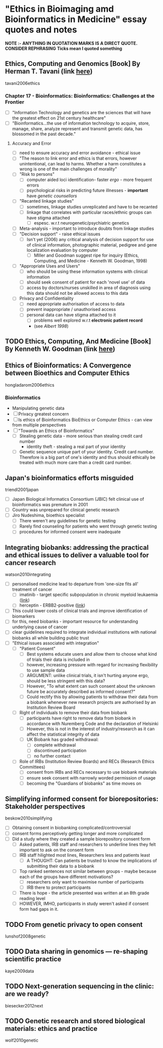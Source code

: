 * "Ethics in Bioimaging amd Bioinformatics in Medicine" essay quotes and notes
*NOTE :- ANYTHING IN QUOTATION MARKS IS A DIRECT QUOTE. CONSIDER REPHRASING*
*Ticks mean I quoted something*

** Ethics, Computing and Genomics [Book] By Herman T. Tavani (link [[https://books.google.co.uk/books?id%3DwlrPaPRshesC&lpg%3DPP4&pg%3DPA320#v%3Donepage&q&f%3Dfalse][here]])
tavani2006ethics
*** Chapter 17 - Bioinformatics: Bioinformatics: Challenges at the Frontier
- [ ] "Information Technology and genetics are the sciences that will have the greatest effect on 21st century healthcare"
- [ ] "Bioinformatics...the use of information technology to acquire, store, manage, share, analyze represent and transmit genetic data, has blossomed in the past decade."
**** Accuracy and Error
- [ ] need to ensure accuracy and error avoidance - ethical issue
- [ ] "The reason to link error and ethics is that errors, however unintentional, can lead to harms. Whether a harm constitutes a wrong is one of the main challenges of morality"
- [ ] "Risk to persons"
  + [ ] computer aided loci identification- faster /ergo/ - more frequent errors
  + [ ] psychological risks in predicting future illnesses - *important* have /genetic counsellors/
- [ ] "Recanted linkage studies"
  + [ ] sometimes, linkage studies unreplicated and have to be recanted
  + [ ] linkage that correlates with particular races/ethnic groups can have stigma attached
    * [ ] espesc. w.r.t neurogenetic/psychiatric genetics
- [ ] Meta-analysis - important to introduce doubts from linkage studies
- [ ] "Decision support" - raise ethical issues
  + [ ] Isn't yet (2006) any critical analysis of decision support for use of clinical information, photographic material, pedigree and gene localization evaluation by computer
    * [ ] MIller and Goodman suggest ripe for inquiry (Ethics, Computing, and Medicine - Kenneth W. Goodman, 1998)
- [ ] "Appropriate Uses and Users"
  + [ ]  who should be using these information systems with clinical information
  + [ ] should seek consent of patient for each 'novel use' of data
  + [ ] access by doctors/nurses unskilled in area of diagnosis using this data should not be allowed access to this data
- [ ] Privacy and Confidentiality
  + [ ] need appropriate authorisation of access to data
  + [ ] prevent inappropriate / unauthorised access
  + [ ] personal data can have stigma attached to it
    * [ ] problems well explored w.r.t *electronic patient record*
    * (see /Albert 1998/)


** TODO Ethics, Computing, And Medicine [Book] By Kenneth W. Goodman (link [[https://books.google.co.uk/books?id%3DWb6apuz7_ocC&lpg%3DPA24&ots%3DD21gsvzxbR&dq%3DMiller%252C%2520Goodman%25201998%2520-Miller-Goodman&lr&pg%3DPP1#v%3Donepage&q%3DMiller,%2520Goodman%25201998%2520-Miller-Goodman&f%3Dfalse][here]])


** Ethics of Bioinformatics: A Convergence between Bioethics and Computer Ethics
hongladarom2006ethics
*** Bioinformatics
- Manipulating genetic data
- [ ] Privacy greatest concern
- [ ] Is ethics of Bioinformatics BioEthics or Computer Ethics - can view from multiple perspectives
- [ ] "Towards an Ethics of Bioinformatics"
  + [ ] Stealing genetic data - more serious than stealing credit card number
    * identity theft - stealing a real part of your identity
  + [ ] Genetic sequence unique part of your identity. Credit card number. Therefore is a big part of one's identity and thus should ethically be treated with much more care than a credit card number.


** Japan's bioinformatics efforts misguided
triendl2001japan
- [ ] Japan Biological Informatics Consortium (JBIC) felt clinical use of bioinformatics was premature in 2001
- [ ] Country was unprepared for clinical genetic research
- [ ] Jiro Nudeshima, bioethics specialist
  + [ ]  There weren't any guidelines for genetic testing
  + [ ] Rarely find counseling for patients who went through genetic testing
  + [ ] procedures for informed consent were inadequate


** Integrating biobanks: addressing the practical and ethical issues to deliver a valuable tool for cancer research
watson2010integrating
- [ ] personalised medicine lead to departure from 'one-size fits all' treatment of cancer
  + [ ] imatinib - target specific subpopulation in chronic myeloid leukaemia ([[https://clincancerres.aacrjournals.org/content/8/5/935.full.pdf%2Bhtml][link]])
  + [ ] herceptin - ERBB2-positive ([[http://www.ncbi.nlm.nih.gov/pmc/articles/PMC2768514/][link]])
- [ ] This could lower costs of clinical trials and improve identification of biomarkers
- [ ] for this, need biobanks - important resource for understanding underlying cause of cancer
- [ ] clear guidelines required to integrate individual institutions with national biobanks all while building public trust
- [ ] "Ethical issues associated with integration"
  + [ ] "Patient Consent"
    * [ ] Best systems educate users and allow them to choose what kind of trials their data is included in
    * [ ] however, increasing pressure with regard for increasing flexibility to use sample data
    * [ ] ARGUMENT: unlike clinical trials, it isn't hurting anyone ergo, should be less stringent with this data?
    * [ ] However, "To what extent can such consent about the unknown future be accurately described as informed consent?"
    * [ ] Could rectify this by allowing patients to withdraw their data from a biobank whenever new research projects are authorised by an Institution Review Board
  + [ ] Right of individuals to remove their data from biobank
    * [ ] participants have right to remove data from biobank in accordance with Nuremberg Code and the declaration of Helsinki
    * [ ] However, this is not in the interest of industry/research as it can affect the statistical integrity of data
    * [ ] UK Biobank has graded withdrawal:
      - [ ] complete withdrawal
      - [ ] discontinued participation
      - [ ] no further contact
  + [ ] Role of IRBs (Institution Review Boards) and RECs (Research Ethics Committees)
    * [ ] consent from IRBs and RECs necessary to use biobank materials
    * [ ] ensure seek consent with narrowly worded permission of usage
    * [ ] becoming the "Guardians of biobanks" as time moves on


** Simplifying informed consent for biorepositories: Stakeholder perspectives
beskow2010simplifying
- [ ] Obtaining consent in biobanking complicated/controversial
- [ ] consent forms perceptively getting longer and more complicated
- [ ] Did a study where they created a sample biorepository consent form
  + [ ] Asked patients, IRB staff and researchers to underline lines they felt important to ask on the consent form
  + [ ] IRB staff hilighted most lines, Researchers less and patients least
    * [ ] A THOUGHT: Can patients be trusted to know the implications of submitting their data to a biobank
  + [ ] Top ranked sentences not similar between groups - maybe because each of the groups have different motivations?
    * [ ] researchers only want to maximise number of participants
    * [ ] IRB there to protect participants
  + [ ] There is hope - the article presented was written at an 8th grade reading level
  + [ ] HOWEVER, IMHO, participants in study weren't asked if consent form had gaps in it.

** TODO From genetic privacy to open consent
lunshof2008genetic


** TODO Data sharing in genomics — re-shaping scientific practice
kaye2009data


** TODO Next-generation sequencing in the clinic: are we ready?
biesecker2012next


** TODO Genetic research and stored biological materials: ethics and practice
wolf2010genetic
